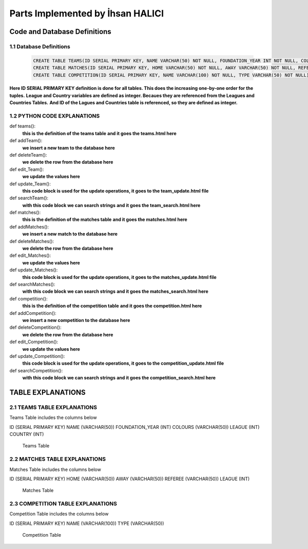 Parts Implemented by İhsan HALICI
=================================


Code and Database Definitions
*****************************

1.1 Database Definitions
------------------------
   .. code-block:: python

      CREATE TABLE TEAMS(ID SERIAL PRIMARY KEY, NAME VARCHAR(50) NOT NULL, FOUNDATION_YEAR INT NOT NULL, COLOURS VARCHAR(50), LEAGUE INT NOT NULL, COUNTRY INT NOT NULL);
      CREATE TABLE MATCHES(ID SERIAL PRIMARY KEY, HOME VARCHAR(50) NOT NULL, AWAY VARCHAR(50) NOT NULL, REFEREE VARCHAR(50), LEAGUE INT NOT NULL);
      CREATE TABLE COMPETITION(ID SERIAL PRIMARY KEY, NAME VARCHAR(100) NOT NULL, TYPE VARCHAR(50) NOT NULL);

**Here ID SERIAL PRIMARY KEY definition is done for all tables. This does the increasing one-by-one order for the tuples.**
**League and Country variables are defined as integer. Becaues they are referenced from the Leagues and Countries Tables.**
**And ID of the Lagues and Countries table is referenced, so they are defined as integer.**

1.2 PYTHON CODE EXPLANATIONS
----------------------------

.. code

def teams():
  **this is the definition of the teams table**
  **and it goes the teams.html here**

def addTeam():
  **we insert a new team to the database here**

def deleteTeam():
  **we delete the row from the database here**

def edit_Team():
  **we update the values here**

def update_Team():
  **this code block is used for the update operations, it goes to the team_update.html file**

def searchTeam():
  **with this code block we can search strings**
  **and it goes the team_search.html here**



def matches():
  **this is the definition of the matches table**
  **and it goes the matches.html here**

def addMatches():
  **we insert a new match to the database here**

def deleteMatches():
  **we delete the row from the database here**

def edit_Matches():
  **we update the values here**

def update_Matches():
  **this code block is used for the update operations, it goes to the matches_update.html file**

def searchMatches():
  **with this code block we can search strings**
  **and it goes the matches_search.html here**



def competition():
  **this is the definition of the competition table**
  **and it goes the competition.html here**

def addCompetition():
  **we insert a new competition to the database here**

def deleteCompetition():
  **we delete the row from the database here**

def edit_Competition():
  **we update the values here**

def update_Competition():
  **this code block is used for the update operations, it goes to the competition_update.html file**

def searchCompetition():
  **with this code block we can search strings**
  **and it goes the competition_search.html here**




TABLE EXPLANATIONS
******************

2.1 TEAMS TABLE EXPLANATIONS
----------------------------
Teams Table includes the columns below

ID (SERIAL PRIMARY KEY)
NAME (VARCHAR(50))
FOUNDATION_YEAR (INT)
COLOURS (VARCHAR(50))
LEAGUE (INT)
COUNTRY (INT)

   .. figure:: teams.png

   Teams Table


2.2 MATCHES TABLE EXPLANATIONS
------------------------------
Matches Table includes the columns below

ID (SERIAL PRIMARY KEY)
HOME (VARCHAR(50))
AWAY (VARCHAR(50))
REFEREE (VARCHAR(50))
LEAGUE (INT)

   .. figure:: matches.png

   Matches Table


2.3 COMPETITION TABLE EXPLANATIONS
----------------------------------
Competition Table includes the columns below

ID (SERIAL PRIMARY KEY)
NAME (VARCHAR(100))
TYPE (VARCHAR(50))

   .. figure:: competition.png

   Competition Table



